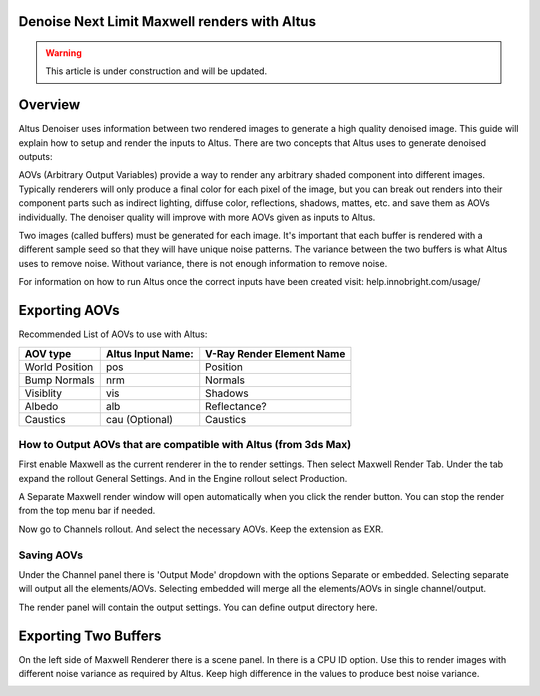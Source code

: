 Denoise Next Limit Maxwell renders with Altus
---------------------------------------------

.. warning::

    This article is under construction and will be updated.


Overview
----------

Altus Denoiser uses information between two rendered images to generate a high quality denoised image. This guide will explain how to setup and render the inputs to Altus. There are two concepts that Altus uses to generate denoised outputs:

AOVs (Arbitrary Output Variables) provide a way to render any arbitrary shaded component into different images. Typically renderers will only produce a final color for each pixel of the image, but you can break out renders into their component parts such as indirect lighting, diffuse color, reflections, shadows, mattes, etc. and save them as AOVs individually. The denoiser quality will improve with more AOVs given as inputs to Altus.

Two images (called buffers) must be generated for each image. It's important that each buffer is rendered with a different sample seed so that they will have unique noise patterns. The variance between the two buffers is what Altus uses to remove noise. Without variance, there is not enough information to remove noise.

For information on how to run Altus once the correct inputs have been created visit:  help.innobright.com/usage/


Exporting AOVs
-----------------

Recommended List of AOVs to use with Altus:

+----------------+-----------------------+-------------------------------+
| **AOV type**   | **Altus Input Name:** | **V-Ray Render Element Name** |
+================+=======================+===============================+
| World Position | pos                   | Position                      |
+----------------+-----------------------+-------------------------------+
| Bump Normals   | nrm                   | Normals                       |
+----------------+-----------------------+-------------------------------+
| Visiblity      | vis                   | Shadows                       |
+----------------+-----------------------+-------------------------------+
| Albedo         | alb                   | Reflectance?                  |
+----------------+-----------------------+-------------------------------+
| Caustics       | cau (Optional)        | Caustics                      |
+----------------+-----------------------+-------------------------------+


How to Output AOVs that are compatible with Altus (from 3ds Max)
################################################################

First enable Maxwell as the current renderer in the to render settings.  Then select Maxwell Render Tab. Under the tab expand the rollout General Settings. And in the Engine rollout select Production. 

.. image:: ./maxwell/01.JPG
   :scale: 100 %
   :align: center

A Separate Maxwell render window will open automatically when you click the render button.  You can stop the render from the top menu bar if needed. 

.. image:: ./maxwell/02.JPG
   :scale: 100 %
   :align: center

Now go to Channels rollout. And select the necessary AOVs. Keep the extension as EXR. 

.. image:: ./maxwell/05.JPG
   :scale: 120 %
   :align: center

Saving AOVs
###########

Under the Channel panel there is 'Output Mode' dropdown with the options Separate or embedded.  Selecting separate will output all the elements/AOVs.  Selecting embedded will merge all the elements/AOVs in single channel/output.

The render panel will contain the output settings.  You can define output directory here.

.. image:: ./maxwell/04.JPG
   :scale: 120 %
   :align: center

Exporting Two Buffers
----------------------

On the left side of Maxwell Renderer there is a scene panel.  In there is a CPU ID option. Use this to render images with different noise variance as required by Altus. Keep high difference in the values to produce best noise variance. 

.. image:: ./maxwell/03.JPG
   :scale: 120 %
   :align: center

